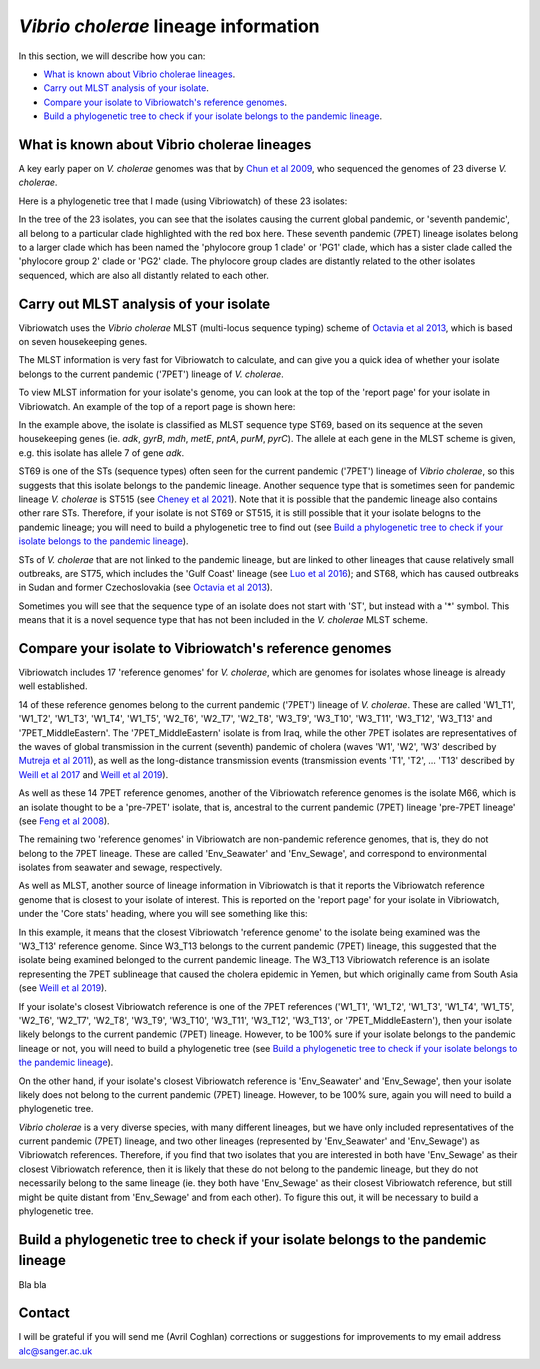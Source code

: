 *Vibrio cholerae* lineage information
=====================================

In this section, we will describe how you can:

* `What is known about Vibrio cholerae lineages`_.
* `Carry out MLST analysis of your isolate`_.
* `Compare your isolate to Vibriowatch's reference genomes`_.
* `Build a phylogenetic tree to check if your isolate belongs to the pandemic lineage`_.

What is known about Vibrio cholerae lineages
--------------------------------------------

A key early paper on *V. cholerae* genomes was that by `Chun et al 2009`_, who sequenced the genomes of 23 diverse *V. cholerae*.

.. _Chun et al 2009: https://pubmed.ncbi.nlm.nih.gov/19720995/

Here is a phylogenetic tree that I made (using Vibriowatch) of these 23 isolates:

.. image:: Picture18.png
  :width: 650
  
In the tree of the 23 isolates, you can see that the isolates causing the current global pandemic, or 'seventh pandemic', all belong to a particular clade highlighted with the red box here. These seventh pandemic (7PET) lineage isolates belong to a larger clade which has been named the 'phylocore group 1 clade' or 'PG1' clade, which has a sister clade called the 'phylocore group 2' clade or 'PG2' clade. The phylocore group clades are distantly related to the other isolates sequenced, which are also all distantly related to each other.

Carry out MLST analysis of your isolate
---------------------------------------

Vibriowatch uses the *Vibrio cholerae* MLST (multi-locus sequence typing) scheme of `Octavia et al 2013`_, which is based on seven housekeeping genes.

.. _Octavia et al 2013: https://pubmed.ncbi.nlm.nih.gov/23776471/

The MLST information is very fast for Vibriowatch to calculate, and can give you a quick idea of whether your isolate belongs to the current pandemic ('7PET') lineage of *V. cholerae*.

To view MLST information for your isolate's genome, you can look at the top of the 'report page' for your isolate in Vibriowatch.
An example of the top of a report page is shown here:

.. image:: Picture15.png
  :width: 500
  
In the example above, the isolate is classified as MLST sequence type ST69, based on its sequence at the seven housekeeping genes (ie. *adk*, *gyrB*, *mdh*, *metE*, *pntA*, *purM*, *pyrC*). The allele at each gene in the MLST scheme is given, e.g. this isolate has allele 7 of gene *adk*. 

ST69 is one of the STs (sequence types) often seen for the current pandemic ('7PET') lineage of *Vibrio cholerae*, so this suggests that this isolate belongs to the pandemic lineage. Another sequence type that is sometimes seen for pandemic lineage *V. cholerae* is ST515 (see `Cheney et al 2021`_). Note that it is possible that the pandemic lineage also contains other rare STs. Therefore, if your isolate is not ST69 or ST515, it is still possible that it your isolate belogns to the pandemic lineage; you will need to build a phylogenetic tree to find out (see `Build a phylogenetic tree to check if your isolate belongs to the pandemic lineage`_).

.. _Cheney et al 2021: https://pubmed.ncbi.nlm.nih.gov/34427512/

STs of *V. cholerae* that are not linked to the pandemic lineage, but are linked to other lineages that cause relatively small outbreaks, are ST75, which includes the 'Gulf Coast' lineage (see `Luo et al 2016`_); and ST68, which has caused outbreaks in Sudan and former Czechoslovakia (see `Octavia et al 2013`_). 

.. _Luo et al 2016: https://pubmed.ncbi.nlm.nih.gov/26920786/

.. _Octavia et al 2013: https://pubmed.ncbi.nlm.nih.gov/23776471/

Sometimes you will see that the sequence type of an isolate does not start with 'ST', but instead with a '*' symbol. This means that it is a novel sequence type that has not been included in the *V. cholerae* MLST scheme.

Compare your isolate to Vibriowatch's reference genomes
-------------------------------------------------------

Vibriowatch includes 17 'reference genomes' for *V. cholerae*, which are genomes for isolates whose lineage is already well established. 

14 of these reference genomes belong to the current pandemic ('7PET') lineage of *V. cholerae*. These are called 'W1_T1', 'W1_T2', 'W1_T3', 'W1_T4', 'W1_T5', 'W2_T6', 'W2_T7', 'W2_T8', 'W3_T9', 'W3_T10', 'W3_T11', 'W3_T12', 'W3_T13' and '7PET_MiddleEastern'. The '7PET_MiddleEastern' isolate is from Iraq, while the other 7PET isolates are representatives of the waves of global transmission in the current (seventh) pandemic of cholera (waves 'W1', 'W2', 'W3' described by `Mutreja et al 2011`_), as well as the long-distance transmission events (transmission events 'T1', 'T2', ... 'T13' described by `Weill et al 2017`_ and `Weill et al 2019`_). 

.. _Mutreja et al 2011: https://pubmed.ncbi.nlm.nih.gov/21866102/

.. _Weill et al 2017: https://pubmed.ncbi.nlm.nih.gov/29123067/

.. _Weill et al 2019: https://pubmed.ncbi.nlm.nih.gov/30602788/

As well as these 14 7PET reference genomes, another of the Vibriowatch reference genomes is the isolate M66, which is an isolate thought to be a 'pre-7PET' isolate, that is, ancestral to the current pandemic (7PET) lineage 'pre-7PET lineage' (see `Feng et al 2008`_).

.. _Feng et al 2008: https://pubmed.ncbi.nlm.nih.gov/19115014/

The remaining two 'reference genomes' in Vibriowatch are non-pandemic reference genomes, that is, they do not belong to the 7PET lineage. These are called 'Env_Seawater' and 'Env_Sewage', and correspond to environmental isolates from seawater and sewage, respectively.

As well as MLST, another source of lineage information in Vibriowatch is that it reports the Vibriowatch reference genome that is closest to your isolate of interest. This is reported on the 'report page' for your isolate in Vibriowatch, under the 'Core stats' heading, where you will see something like this:

.. image:: Picture16.png
  :width: 150
  
In this example, it means that the closest Vibriowatch 'reference genome' to the isolate being examined was the 'W3_T13' reference genome. Since W3_T13 belongs to the current pandemic (7PET) lineage, this suggested that the isolate being examined belonged to the current pandemic lineage. The W3_T13 Vibriowatch reference is an isolate representing the 7PET sublineage that caused the cholera epidemic in Yemen, but which originally came from South Asia (see `Weill et al 2019`_). 

.. _Weill et al 2019: https://pubmed.ncbi.nlm.nih.gov/30602788/

If your isolate's closest Vibriowatch reference is one of the 7PET references ('W1_T1', 'W1_T2', 'W1_T3', 'W1_T4', 'W1_T5', 'W2_T6', 'W2_T7', 'W2_T8', 'W3_T9', 'W3_T10', 'W3_T11', 'W3_T12', 'W3_T13', or '7PET_MiddleEastern'), then your isolate likely belongs to the current pandemic (7PET) lineage. However, to be 100% sure if your isolate belongs to the pandemic lineage or not, you will need to build a phylogenetic tree (see `Build a phylogenetic tree to check if your isolate belongs to the pandemic lineage`_).

On the other hand, if your isolate's closest Vibriowatch reference is 'Env_Seawater' and 'Env_Sewage', then your isolate likely does not belong to the current pandemic (7PET) lineage. However, to be 100% sure, again you will need to build a phylogenetic tree.

*Vibrio cholerae* is a very diverse species, with many different lineages, but we have only included representatives of the current pandemic (7PET) lineage, and two other lineages (represented by 'Env_Seawater' and 'Env_Sewage') as Vibriowatch references. Therefore, if you find that two isolates
that you are interested in both have 'Env_Sewage' as their closest Vibriowatch reference, then it is likely that these do not belong to the pandemic lineage, but they do not necessarily belong to the same lineage (ie. they both have 'Env_Sewage' as their closest Vibriowatch reference, but still might be quite distant from 'Env_Sewage' and from each other). To figure this out, it will be necessary to build a phylogenetic tree. 

Build a phylogenetic tree to check if your isolate belongs to the pandemic lineage
----------------------------------------------------------------------------------

Bla bla

Contact
-------

I will be grateful if you will send me (Avril Coghlan) corrections or suggestions for improvements to my email address alc@sanger.ac.uk


